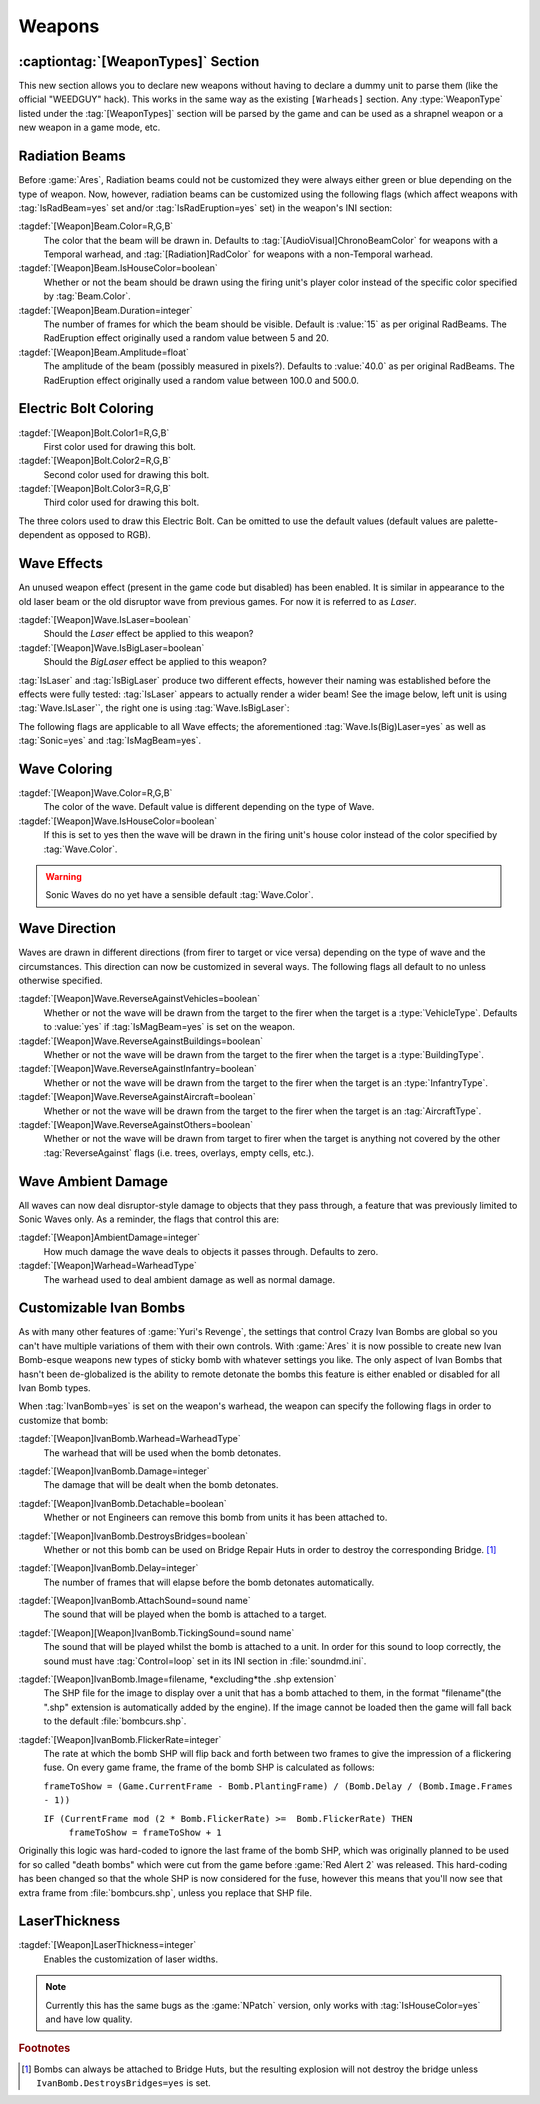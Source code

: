 =======
Weapons
=======

:captiontag:`[WeaponTypes]` Section
-----------------------------------
This new section allows you to declare new weapons without having to declare a
dummy unit to parse them (like the official "WEEDGUY" hack). This works in the
same way as the existing ``[Warheads]`` section. Any :type:`WeaponType` listed
under the :tag:`[WeaponTypes]` section will be parsed by the game and can be
used as a shrapnel weapon or a new weapon in a game mode, etc.

.. versionadded:: 0.1

.. index:: Rad beams can have custom colors and duration and amplitude.

Radiation Beams
---------------
Before :game:`Ares`, Radiation beams could not be customized they were always
either green or blue depending on the type of weapon. Now, however, radiation
beams can be customized using the following flags (which affect weapons with
:tag:`IsRadBeam=yes` set and/or :tag:`IsRadEruption=yes` set) in the weapon's
INI section: 

:tagdef:`[Weapon]Beam.Color=R,G,B`
  The color that the beam will be drawn in. Defaults to
  :tag:`[AudioVisual]ChronoBeamColor` for weapons with a Temporal warhead, and
  :tag:`[Radiation]RadColor` for weapons with a non-Temporal warhead.
:tagdef:`[Weapon]Beam.IsHouseColor=boolean`
  Whether or not the beam should be drawn using the firing unit's player color
  instead of the specific color specified by :tag:`Beam.Color`.
:tagdef:`[Weapon]Beam.Duration=integer`
  The number of frames for which the beam should be visible. Default is
  :value:`15` as per original RadBeams. The RadEruption effect originally used
  a random value between 5 and 20.
:tagdef:`[Weapon]Beam.Amplitude=float`
  The amplitude of the beam (possibly measured in pixels?). Defaults to
  :value:`40.0` as per original RadBeams. The RadEruption effect originally used
  a random value between 100.0 and 500.0.

.. versionadded:: 0.1

.. index:: Electric bolts can have custom colors.

Electric Bolt Coloring
----------------------
:tagdef:`[Weapon]Bolt.Color1=R,G,B`
  First color used for drawing this bolt.
:tagdef:`[Weapon]Bolt.Color2=R,G,B`
  Second color used for drawing this bolt.
:tagdef:`[Weapon]Bolt.Color3=R,G,B`
  Third color used for drawing this bolt.

The three colors used to draw this Electric Bolt. Can be omitted to use the
default values (default values are palette-dependent as opposed to RGB). 

.. versionadded:: 0.1


.. index:: Enabled unused IsLaser wave effect.

Wave Effects
------------
An unused weapon effect (present in the game code but disabled) has
been enabled. It is similar in appearance to the old laser beam or the
old disruptor wave from previous games. For now it is referred to as
*Laser*.

:tagdef:`[Weapon]Wave.IsLaser=boolean`
  Should the *Laser* effect be applied to this weapon?
:tagdef:`[Weapon]Wave.IsBigLaser=boolean`
  Should the *BigLaser* effect be applied to this weapon?

:tag:`IsLaser` and :tag:`IsBigLaser` produce two different effects, however
their naming was established before the effects were fully tested:
:tag:`IsLaser` appears to actually render a wider beam! See the image below,
left unit is using :tag:`Wave.IsLaser``, the right one is using
:tag:`Wave.IsBigLaser`:

.. todo:: Insert image of different laser widths

.. versionadded:: 0.1

The following flags are applicable to all Wave effects; the aforementioned
:tag:`Wave.Is(Big)Laser=yes` as well as :tag:`Sonic=yes` and
:tag:`IsMagBeam=yes`.

.. index:: Waves can have custom colors.

Wave Coloring
-------------
:tagdef:`[Weapon]Wave.Color=R,G,B`
  The color of the wave. Default value is different depending on the type of
  Wave.
:tagdef:`[Weapon]Wave.IsHouseColor=boolean`
  If this is set to yes then the wave will be drawn in the firing unit's house
  color instead of the color specified by :tag:`Wave.Color`.
  
.. warning:: Sonic Waves do no yet have a sensible default :tag:`Wave.Color`.

.. versionadded:: 0.1

.. index:: Customisable wave direction.

Wave Direction
--------------
Waves are drawn in different directions (from firer to target or vice versa)
depending on the type of wave and the circumstances. This direction can now be
customized in several ways. The following flags all default to no unless
otherwise specified.

:tagdef:`[Weapon]Wave.ReverseAgainstVehicles=boolean`
  Whether or not the wave will be drawn from the target to the firer when the
  target is a :type:`VehicleType`. Defaults to :value:`yes` if
  :tag:`IsMagBeam=yes` is set on the weapon.
:tagdef:`[Weapon]Wave.ReverseAgainstBuildings=boolean`
  Whether or not the wave will be drawn from the target to the firer when the
  target is a :type:`BuildingType`.
:tagdef:`[Weapon]Wave.ReverseAgainstInfantry=boolean`
  Whether or not the wave will be drawn from the target to the firer when the
  target is an :type:`InfantryType`.
:tagdef:`[Weapon]Wave.ReverseAgainstAircraft=boolean`
  Whether or not the wave will be drawn from the target to the firer when the
  target is an :tag:`AircraftType`.
:tagdef:`[Weapon]Wave.ReverseAgainstOthers=boolean`
  Whether or not the wave will be drawn from target to firer when the target is
  anything not covered by the other :tag:`ReverseAgainst` flags (i.e. trees,
  overlays, empty cells, etc.). 

.. versionadded:: 0.1

Wave Ambient Damage
-------------------
All waves can now deal disruptor-style damage to objects that they pass through,
a feature that was previously limited to Sonic Waves only. As a reminder, the
flags that control this are:

:tagdef:`[Weapon]AmbientDamage=integer`
  How much damage the wave deals to objects it passes through. Defaults to zero.
:tagdef:`[Weapon]Warhead=WarheadType`
  The warhead used to deal ambient damage as well as normal damage.

.. versionadded:: 0.1

.. index:: Customisable Ivan bomb clones.

.. _custom-ivan-bombs:

Customizable Ivan Bombs
-----------------------
As with many other features of :game:`Yuri's Revenge`, the settings that control
Crazy Ivan Bombs are global so you can't have multiple variations of them with
their own controls. With :game:`Ares` it is now possible to create new Ivan
Bomb-esque weapons new types of sticky bomb with whatever settings you like. The
only aspect of Ivan Bombs that hasn't been de-globalized is the ability to
remote detonate the bombs this feature is either enabled or disabled for all
Ivan Bomb types.

When :tag:`IvanBomb=yes` is set on the weapon's warhead, the weapon can specify
the following flags in order to customize that bomb:

:tagdef:`[Weapon]IvanBomb.Warhead=WarheadType`
  The warhead that will be used when the bomb detonates.
:tagdef:`[Weapon]IvanBomb.Damage=integer`
  The damage that will be dealt when the bomb detonates.
:tagdef:`[Weapon]IvanBomb.Detachable=boolean`
  Whether or not Engineers can remove this bomb from units it has been attached
  to.
:tagdef:`[Weapon]IvanBomb.DestroysBridges=boolean`
  Whether or not this bomb can be used on Bridge Repair Huts in order to destroy
  the corresponding Bridge. [#DestroysBridges]_
:tagdef:`[Weapon]IvanBomb.Delay=integer`
  The number of frames that will elapse before the bomb detonates automatically.
:tagdef:`[Weapon]IvanBomb.AttachSound=sound name`
  The sound that will be played when the bomb is attached to a target.
:tagdef:`[Weapon][Weapon]IvanBomb.TickingSound=sound name`
  The sound that will be played whilst the bomb is attached to a unit. In order
  for this sound to loop correctly, the sound must have :tag:`Control=loop` set
  in its INI section in :file:`soundmd.ini`.
:tagdef:`[Weapon]IvanBomb.Image=filename, *excluding*the .shp extension`
  The SHP file for the image to display over a unit that has a bomb attached to
  them, in the format "filename"(the ".shp" extension is automatically added by
  the engine). If the image cannot be loaded then the game will fall back to the
  default :file:`bombcurs.shp`.
:tagdef:`[Weapon]IvanBomb.FlickerRate=integer`
  The rate at which the bomb SHP will flip back and forth between two frames to
  give the impression of a flickering fuse. On every game frame, the frame of
  the bomb SHP is calculated as follows:
  
  ``frameToShow = (Game.CurrentFrame - Bomb.PlantingFrame) / (Bomb.Delay /
  (Bomb.Image.Frames - 1))``
  
  ``IF (CurrentFrame mod (2 * Bomb.FlickerRate) >=  Bomb.FlickerRate) THEN``
    ``frameToShow = frameToShow + 1``

Originally this logic was hard-coded to ignore the last frame of the bomb SHP,
which was originally planned to be used for so called "death bombs" which were
cut from the game before :game:`Red Alert 2` was released. This hard-coding has
been changed so that the whole SHP is now considered for the fuse, however this
means that you'll now see that extra frame from :file:`bombcurs.shp`, unless you
replace that SHP file.

.. versionadded:: 0.1

LaserThickness
--------------
:tagdef:`[Weapon]LaserThickness=integer`
  Enables the customization of laser widths.

.. note:: Currently this has the same bugs as the :game:`NPatch` version, only
    works with :tag:`IsHouseColor=yes` and have low quality.

.. versionadded:: 0.2


.. rubric:: Footnotes

.. [#DestroysBridges] Bombs can always be attached to Bridge Huts, but the resulting explosion will not destroy the bridge unless ``IvanBomb.DestroysBridges=yes`` is set.